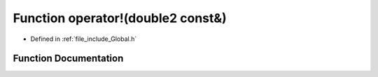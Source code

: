.. _exhale_function__global_8h_1af5778cd68c3fb8dbdf4d84f64d739a18:

Function operator!(double2 const&)
==================================

- Defined in :ref:`file_include_Global.h`


Function Documentation
----------------------


.. doxygenfunction:: operator!(double2 const&)
   :project: mechanical_layer